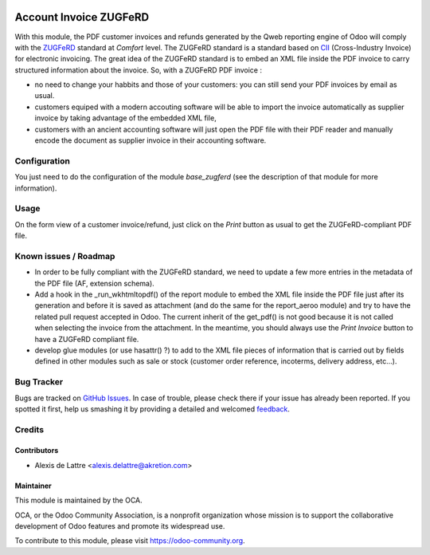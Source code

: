 .. image:: https://img.shields.io/badge/licence-AGPL--3-blue.svg
   :target: http://www.gnu.org/licenses/agpl-3.0-standalone.html
   :alt: License: AGPL-3

=======================
Account Invoice ZUGFeRD
=======================

With this module, the PDF customer invoices and refunds generated by the Qweb reporting engine of Odoo will comply with the `ZUGFeRD <http://www.pdflib.com/knowledge-base/pdfa/zugferd-invoices/>`_ standard at *Comfort* level. The ZUGFeRD standard is a standard based on `CII <http://tfig.unece.org/contents/cross-industry-invoice-cii.htm>`_ (Cross-Industry Invoice) for electronic invoicing. The great idea of the ZUGFeRD standard is to embed an XML file inside the PDF invoice to carry structured information about the invoice. So, with a ZUGFeRD PDF invoice :

* no need to change your habbits and those of your customers: you can still send your PDF invoices by email as usual.
* customers equiped with a modern accouting software will be able to import the invoice automatically as supplier invoice by taking advantage of the embedded XML file,
* customers with an ancient accounting software will just open the PDF file with their PDF reader and manually encode the document as supplier invoice in their accounting software.

Configuration
=============

You just need to do the configuration of the module *base_zugferd* (see the description of that module for more information).

Usage
=====

On the form view of a customer invoice/refund, just click on the *Print* button as usual to get the ZUGFeRD-compliant PDF file.

.. image:: https://odoo-community.org/website/image/ir.attachment/5784_f2813bd/datas
   :alt: Try me on Runbot
   :target: https://runbot.odoo-community.org/runbot/95/8.0

Known issues / Roadmap
======================

* In order to be fully compliant with the ZUGFeRD standard, we need to update a few more entries in the metadata of the PDF file (AF, extension schema).

* Add a hook in the _run_wkhtmltopdf() of the report module to embed the XML file inside the PDF file just after its generation and before it is saved as attachment (and do the same for the report_aeroo module) and try to have the related pull request accepted in Odoo. The current inherit of the get_pdf() is not good because it is not called when selecting the invoice from the attachment. In the meantime, you should always use the *Print Invoice* button to have a ZUGFeRD compliant file.

* develop glue modules (or use hasattr() ?) to add to the XML file pieces of information that is carried out by fields defined in other modules such as sale or stock (customer order reference, incoterms, delivery address, etc...).

Bug Tracker
===========

Bugs are tracked on `GitHub Issues
<https://github.com/OCA/account-invoicing/issues>`_. In case of trouble, please
check there if your issue has already been reported. If you spotted it first,
help us smashing it by providing a detailed and welcomed `feedback
<https://github.com/OCA/
account-invoicing/issues/new?body=module:%20
account_invoice_zugferd%0Aversion:%20
8.0%0A%0A**Steps%20to%20reproduce**%0A-%20...%0A%0A**Current%20behavior**%0A%0A**Expected%20behavior**>`_.

Credits
=======

Contributors
------------

* Alexis de Lattre <alexis.delattre@akretion.com>

Maintainer
----------

.. image:: https://odoo-community.org/logo.png
   :alt: Odoo Community Association
   :target: https://odoo-community.org

This module is maintained by the OCA.

OCA, or the Odoo Community Association, is a nonprofit organization whose
mission is to support the collaborative development of Odoo features and
promote its widespread use.

To contribute to this module, please visit https://odoo-community.org.
